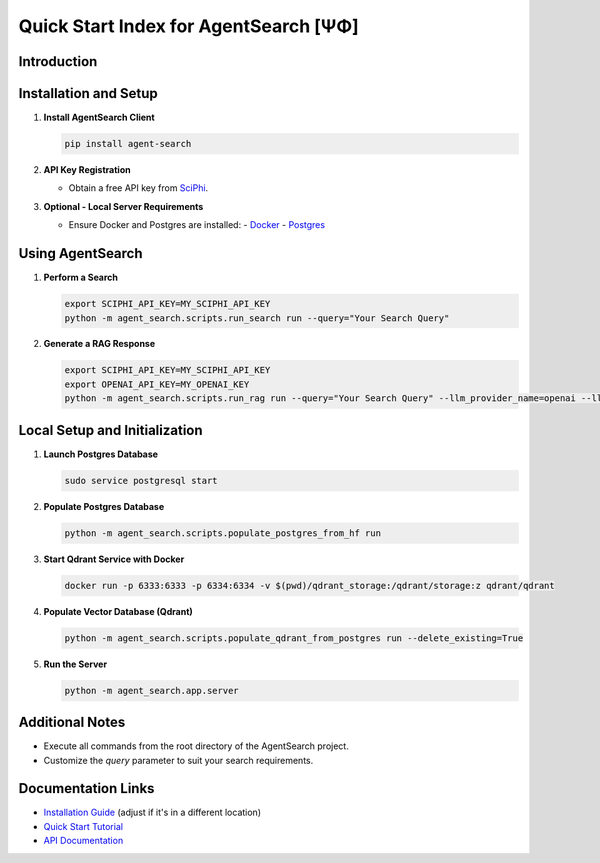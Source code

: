 .. _agent_search_quick_start:

=====================================
 Quick Start Index for AgentSearch [ΨΦ]
=====================================

Introduction
------------

Installation and Setup
----------------------

1. **Install AgentSearch Client**

   .. code-block:: shell

      pip install agent-search

2. **API Key Registration**

   - Obtain a free API key from `SciPhi <https://www.sciphi.ai/signup>`_.

3. **Optional - Local Server Requirements**

   - Ensure Docker and Postgres are installed:
     - `Docker <https://www.docker.com/>`_
     - `Postgres <https://www.postgresql.org/download/>`_

Using AgentSearch
-----------------

1. **Perform a Search**

   .. code-block:: shell

      export SCIPHI_API_KEY=MY_SCIPHI_API_KEY
      python -m agent_search.scripts.run_search run --query="Your Search Query"

2. **Generate a RAG Response**

   .. code-block:: shell

      export SCIPHI_API_KEY=MY_SCIPHI_API_KEY
      export OPENAI_API_KEY=MY_OPENAI_KEY
      python -m agent_search.scripts.run_rag run --query="Your Search Query" --llm_provider_name=openai --llm_model_name=gpt-3.5-turbo

Local Setup and Initialization
------------------------------

1. **Launch Postgres Database**

   .. code-block:: shell

      sudo service postgresql start

2. **Populate Postgres Database**

   .. code-block:: shell

      python -m agent_search.scripts.populate_postgres_from_hf run

3. **Start Qdrant Service with Docker**

   .. code-block:: shell

      docker run -p 6333:6333 -p 6334:6334 -v $(pwd)/qdrant_storage:/qdrant/storage:z qdrant/qdrant

4. **Populate Vector Database (Qdrant)**

   .. code-block:: shell

      python -m agent_search.scripts.populate_qdrant_from_postgres run --delete_existing=True

5. **Run the Server**

   .. code-block:: shell

      python -m agent_search.app.server

Additional Notes
----------------

- Execute all commands from the root directory of the AgentSearch project.
- Customize the `query` parameter to suit your search requirements.

Documentation Links
-------------------

- `Installation Guide <installation>`_ (adjust if it's in a different location)
- `Quick Start Tutorial <quick_start>`_
- `API Documentation <../api/main>`_
